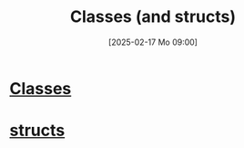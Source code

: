 :PROPERTIES:
:ID:       3a20abaf-18b7-4c54-b670-9b906f3f46d5
:END:
#+title: Classes (and structs)
#+date: [2025-02-17 Mo 09:00]
#+startup: overview

* [[id:f5c0ab2a-a3a0-4d5c-a12a-db949b1682bf][Classes]]
* [[id:ed015bf4-eaf7-4741-ae91-3e7400ee15a8][structs]]
